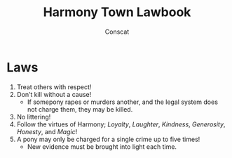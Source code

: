 #+TITLE: Harmony Town Lawbook
#+AUTHOR: Conscat
#+OPTIONS: ^:{}
#+STARTUP:

* Laws
1. Treat others with respect!
2. Don’t kill without a cause!
   - If somepony rapes or murders another, and the legal system does not charge them, they may be killed.
3. No littering!
4. Follow the virtues of Harmony; /Loyalty/, /Laughter/, /Kindness/, /Generosity/, /Honesty/, and /Magic/!
5. A pony may only be charged for a single crime up to five times!
   - New evidence must be brought into light each time.
